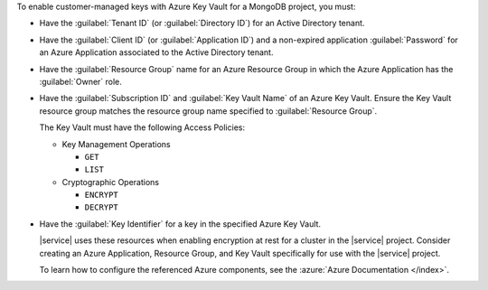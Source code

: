 To enable customer-managed keys with Azure Key Vault for a MongoDB
project, you must:

- Have the :guilabel:`Tenant ID` (or :guilabel:`Directory ID`) for an
  Active Directory tenant.

- Have the :guilabel:`Client ID` (or :guilabel:`Application ID`) and a
  non-expired application :guilabel:`Password` for an Azure Application
  associated to the Active Directory tenant.

- Have the :guilabel:`Resource Group` name for an Azure Resource Group
  in which the Azure Application has the :guilabel:`Owner` role.

- Have the :guilabel:`Subscription ID` and :guilabel:`Key Vault Name`
  of an Azure Key Vault. Ensure the Key Vault resource group
  matches the resource group name specified to
  :guilabel:`Resource Group`.

  The Key Vault must have the following Access Policies:

  - Key Management Operations

    - ``GET``
    - ``LIST``

  - Cryptographic Operations

    - ``ENCRYPT``
    - ``DECRYPT``

- Have the :guilabel:`Key Identifier` for a key in the specified
  Azure Key Vault.

  |service| uses these resources when enabling encryption at rest
  for a cluster in the |service| project. Consider creating an
  Azure Application, Resource Group, and Key Vault specifically
  for use with the |service| project.

  To learn how to configure the referenced Azure components, see the
  :azure:`Azure Documentation </index>`.
